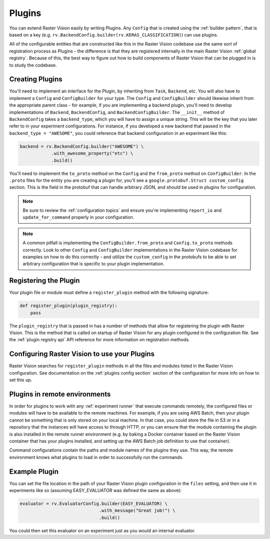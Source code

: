 .. _plugins:

Plugins
=======

You can extend Raster Vision easily by writing Plugins. Any ``Config`` that is created
using the :ref:`builder pattern`, that is based on a key (e.g. ``rv.BackendConfig.builder(rv.KERAS_CLASSIFICATION)``) can use plugins.

All of the configurable entities that are constructed like this in the Raster Vision codebase use
the same sort of registration process as Plugins - the difference is that they are registered
internally in the main Raster Vision :ref:`global registry`. Because of this, the best way
to figure out how to build components of Raster Vision that can be plugged in is to study the
codebase.

Creating Plugins
----------------

You'll need to implement an interface for the Plugin, by inheriting from ``Task``, ``Backend``, etc. You will also have to implement a ``Config`` and ``ConfigBuilder`` for your type. The ``Config`` and ``ConfigBuilder`` should likewise inherit from the appropriate parent class - for example, if you are implementing a backend plugin, you'll need to develop implementations of ``Backend``, ``BackendConfig``, and ``BackendConfigBuilder``. The ``__init__`` method of ``BackendConfig`` takes a ``backend_type``, which you will have to assign a unique string. This will be the key that
you later refer to in your experiment configurations. For instance, if you developed a new backend that passed in the ``backend_type = "AWESOME"``, you could reference that backend configuration in an experiment like this:

.. code::

   backend = rv.BackendConfig.builder("AWESOME") \
               .with_awesome_property("etc") \
               .build()

You'll need to implement the ``to_proto`` method on the ``Config`` and the ``from_proto`` method on ``ConfigBuilder``. In the ``.proto`` files for the entity you are creating a plugin for, you'll see a ``google.protobuf.Struct custom_config`` section. This is the field in the protobuf that can handle arbitrary JSON, and should be used in plugins for configuration.

.. note::

   Be sure to review the :ref:`configuration topics` and ensure you're implementing ``report_io`` and ``update_for_command`` properly in your configuration.

.. note::

   A common pitfall is implementing the ``ConfigBuilder.from_proto`` and ``Config.to_proto`` methods
   correctly. Look to other ``Config`` and ``ConfigBuilder`` implementations in the Raster Vision
   codebase for examples on how to do this correctly - and utilize the ``custom_config`` in the protobufs
   to be able to set arbitrary configuration that is specific to your plugin implementation.

Registering the Plugin
----------------------

Your plugin file or module must define a ``register_plugin`` method with the following signature:

.. code::

   def register_plugin(plugin_registry):
       pass

The ``plugin_registry`` that is passed in has a number of methods that allow for registering the plugin with Raster Vision. This is the method that is called on startup of Raster Vision for any plugin configured in the configuration file. See the :ref:`plugin registry api` API reference for more information on registration methods.

Configuring Raster Vision to use your Plugins
-----------------------------------------------

Raster Vision searches for ``register_plugin`` methods in all the files and modules listed in the Raster Vision configuration. See documentation on the :ref:`plugins config section` section of the configuration for more info on how to set this up.

Plugins in remote environments
------------------------------

In order for plugins to work with any :ref:`experiment runner` that execute commands remotely, the
configured files or modules will have to be available to the remote machines. For example, if
you are using AWS Batch, then your plugin cannot be something that is only stored on your local
machine. In that case, you could store the file in S3 or in a repository that the instances
will have access to through HTTP, or you can ensure that the module containing the plugin
is also installed in the remote runner environment (e.g. by baking a Docker container based
on the Raster Vision container that has your plugins installed, and setting up the AWS Batch
job definition to use that container).

Command configurations contain the paths and module names of the plugins they use.
This way, the remote environment knows what plugins to load in order to successfully run
the commands.

Example Plugin
--------------

.. click:example::

   # easy_evaluator.py

   from copy import deepcopy

   import rastervision as rv
   from rastervision.evaluation import (Evaluator, EvaluatorConfig,
                                        EvaluatorConfigBuilder)
   from rastervision.protos.evaluator_pb2 import EvaluatorConfig as EvaluatorConfigMsg

   EASY_EVALUATOR = 'EASY_EVALUATOR'


   class EasyEvaluator(Evaluator):
       def __init__(self, message):
           self.message

       def process(self, scenes, tmp_dir):
           print(self.message)


   class EasyEvaluatorConfig(EvaluatorConfig):
       def __init__(self, message):
           super().__init__(EASY_EVALUATOR)

       def to_proto(self):
           msg = EvaluatorConfigMsg(
               evaluator_type=self.evaluator_type, custom_config={ "message": self.message })
           return msg

       def create_evaluator(self):
           return NoopEvaluator(self.message)

       def update_for_command(self, command_type, experiment_config, context=[]):
           return (self, rv.core.CommandIODefinition())


   class NoopEvaluatorConfigBuilder(EvaluatorConfigBuilder):
       def __init__(self, prev=None):
           self.config = {}
           if prev:
               self.config = {
                   'message': prev.message
               }

           super().__init__(EasyEvaluatorConfig, {})

       def from_proto(self, msg):
           return self.with_message(msg.custom_config.get("message"))

       def with_message(self, message):
           b = deepcopy(self)
           b.config['message'] = message
           return b


   def register_plugin(plugin_registry):
       plugin_registry.register_config_builder(rv.EVALUATOR, NOOP_EVALUATOR,
                                               NoopEvaluatorConfigBuilder)


You can set the file location in the path of your Raster Vision plugin configuration in the  ``files``
setting, and then use it in experiments like so (assuming EASY_EVALUATOR was defined the same as above):

.. code::

   evaluator = rv.EvaluatorConfig.builder(EASY_EVALUATOR) \
                                 .with_message("Great job!") \
                                 .build()

You could then set this evaluator on an experiment just as you would an internal evaluator.
